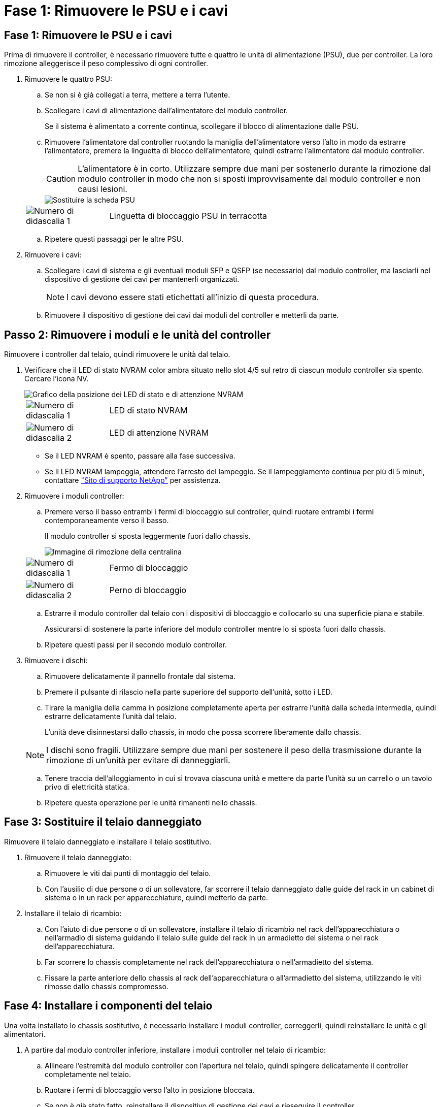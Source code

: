 = Fase 1: Rimuovere le PSU e i cavi
:allow-uri-read: 




== Fase 1: Rimuovere le PSU e i cavi

Prima di rimuovere il controller, è necessario rimuovere tutte e quattro le unità di alimentazione (PSU), due per controller. La loro rimozione alleggerisce il peso complessivo di ogni controller.

. Rimuovere le quattro PSU:
+
.. Se non si è già collegati a terra, mettere a terra l'utente.
.. Scollegare i cavi di alimentazione dall'alimentatore del modulo controller.
+
Se il sistema è alimentato a corrente continua, scollegare il blocco di alimentazione dalle PSU.

.. Rimuovere l'alimentatore dal controller ruotando la maniglia dell'alimentatore verso l'alto in modo da estrarre l'alimentatore, premere la linguetta di blocco dell'alimentatore, quindi estrarre l'alimentatore dal modulo controller.
+

CAUTION: L'alimentatore è in corto. Utilizzare sempre due mani per sostenerlo durante la rimozione dal modulo controller in modo che non si sposti improvvisamente dal modulo controller e non causi lesioni.

+
image::../media/drw_a70-90_psu_remove_replace_ieops-1368.svg[Sostituire la scheda PSU]

+
[cols="1,4"]
|===


 a| 
image:../media/icon_round_1.png["Numero di didascalia 1"]
 a| 
Linguetta di bloccaggio PSU in terracotta

|===
.. Ripetere questi passaggi per le altre PSU.


. Rimuovere i cavi:
+
.. Scollegare i cavi di sistema e gli eventuali moduli SFP e QSFP (se necessario) dal modulo controller, ma lasciarli nel dispositivo di gestione dei cavi per mantenerli organizzati.
+

NOTE: I cavi devono essere stati etichettati all'inizio di questa procedura.

.. Rimuovere il dispositivo di gestione dei cavi dai moduli del controller e metterli da parte.






== Passo 2: Rimuovere i moduli e le unità del controller

Rimuovere i controller dal telaio, quindi rimuovere le unità dal telaio.

. Verificare che il LED di stato NVRAM color ambra situato nello slot 4/5 sul retro di ciascun modulo controller sia spento. Cercare l'icona NV.
+
image::../media/drw_a1K-70-90_nvram-led_ieops-1463.svg[Grafico della posizione dei LED di stato e di attenzione NVRAM]

+
[cols="1,4"]
|===


 a| 
image:../media/icon_round_1.png["Numero di didascalia 1"]
 a| 
LED di stato NVRAM



 a| 
image:../media/icon_round_2.png["Numero di didascalia 2"]
 a| 
LED di attenzione NVRAM

|===
+
** Se il LED NVRAM è spento, passare alla fase successiva.
** Se il LED NVRAM lampeggia, attendere l'arresto del lampeggio. Se il lampeggiamento continua per più di 5 minuti, contattare http://mysupport.netapp.com/["Sito di supporto NetApp"^] per assistenza.


. Rimuovere i moduli controller:
+
.. Premere verso il basso entrambi i fermi di bloccaggio sul controller, quindi ruotare entrambi i fermi contemporaneamente verso il basso.
+
Il modulo controller si sposta leggermente fuori dallo chassis.

+
image::../media/drw_a70-90_pcm_remove_replace_ieops-1365.svg[Immagine di rimozione della centralina]

+
[cols="1,4"]
|===


 a| 
image:../media/icon_round_1.png["Numero di didascalia 1"]
 a| 
Fermo di bloccaggio



 a| 
image:../media/icon_round_2.png["Numero di didascalia 2"]
 a| 
Perno di bloccaggio

|===
.. Estrarre il modulo controller dal telaio con i dispositivi di bloccaggio e collocarlo su una superficie piana e stabile.
+
Assicurarsi di sostenere la parte inferiore del modulo controller mentre lo si sposta fuori dallo chassis.

.. Ripetere questi passi per il secondo modulo controller.


. Rimuovere i dischi:
+
.. Rimuovere delicatamente il pannello frontale dal sistema.
.. Premere il pulsante di rilascio nella parte superiore del supporto dell'unità, sotto i LED.
.. Tirare la maniglia della camma in posizione completamente aperta per estrarre l'unità dalla scheda intermedia, quindi estrarre delicatamente l'unità dal telaio.
+
L'unità deve disinnestarsi dallo chassis, in modo che possa scorrere liberamente dallo chassis.

+

NOTE: I dischi sono fragili. Utilizzare sempre due mani per sostenere il peso della trasmissione durante la rimozione di un'unità per evitare di danneggiarli.

.. Tenere traccia dell'alloggiamento in cui si trovava ciascuna unità e mettere da parte l'unità su un carrello o un tavolo privo di elettricità statica.
.. Ripetere questa operazione per le unità rimanenti nello chassis.






== Fase 3: Sostituire il telaio danneggiato

Rimuovere il telaio danneggiato e installare il telaio sostitutivo.

. Rimuovere il telaio danneggiato:
+
.. Rimuovere le viti dai punti di montaggio del telaio.
.. Con l'ausilio di due persone o di un sollevatore, far scorrere il telaio danneggiato dalle guide del rack in un cabinet di sistema o in un rack per apparecchiature, quindi metterlo da parte.


. Installare il telaio di ricambio:
+
.. Con l'aiuto di due persone o di un sollevatore, installare il telaio di ricambio nel rack dell'apparecchiatura o nell'armadio di sistema guidando il telaio sulle guide del rack in un armadietto del sistema o nel rack dell'apparecchiatura.
.. Far scorrere lo chassis completamente nel rack dell'apparecchiatura o nell'armadietto del sistema.
.. Fissare la parte anteriore dello chassis al rack dell'apparecchiatura o all'armadietto del sistema, utilizzando le viti rimosse dallo chassis compromesso.






== Fase 4: Installare i componenti del telaio

Una volta installato lo chassis sostitutivo, è necessario installare i moduli controller, correggerli, quindi reinstallare le unità e gli alimentatori.

. A partire dal modulo controller inferiore, installare i moduli controller nel telaio di ricambio:
+
.. Allineare l'estremità del modulo controller con l'apertura nel telaio, quindi spingere delicatamente il controller completamente nel telaio.
.. Ruotare i fermi di bloccaggio verso l'alto in posizione bloccata.
.. Se non è già stato fatto, reinstallare il dispositivo di gestione dei cavi e rieseguire il controller.
+
Se sono stati rimossi i convertitori multimediali (QSFP o SFP), ricordarsi di reinstallarli.

+
Assicurarsi che i cavi siano collegati facendo riferimento alle etichette dei cavi.



. Reinstallare le unità nei corrispondenti alloggiamenti nella parte anteriore dello chassis.
. Installare tutti e quattro gli alimentatori:
+
.. Con entrambe le mani, sostenere e allineare i bordi dell'alimentatore con l'apertura del modulo controller.
.. Spingere delicatamente l'alimentatore nel modulo controller fino a quando la linguetta di bloccaggio non scatta in posizione.
+
Gli alimentatori si innestano correttamente solo con il connettore interno e si bloccano in un modo.

+

NOTE: Per evitare di danneggiare il connettore interno, non esercitare una forza eccessiva quando si inserisce l'alimentatore nel sistema.



. Ricollegare i cavi di alimentazione dell'alimentatore a tutti e quattro gli alimentatori.
+
.. Fissare il cavo di alimentazione all'alimentatore utilizzando il fermo del cavo di alimentazione.
+
Se si dispone di alimentatori CC, ricollegare il blocco di alimentazione agli alimentatori dopo che il modulo controller è stato inserito completamente nel telaio e fissare il cavo di alimentazione all'alimentatore con le viti a testa zigrinata.



+
I moduli controller iniziano ad avviarsi non appena l'alimentatore viene installato e l'alimentazione viene ripristinata.


